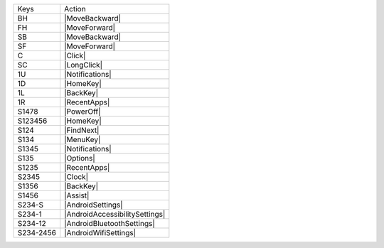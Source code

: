 =========  ==============================
Keys       Action
---------  ------------------------------
BH         |MoveBackward|
FH         |MoveForward|
SB         |MoveBackward|
SF         |MoveForward|
C          |Click|
SC         |LongClick|
1U         |Notifications|
1D         |HomeKey|
1L         |BackKey|
1R         |RecentApps|
S1478      |PowerOff|
S123456    |HomeKey|
S124       |FindNext|
S134       |MenuKey|
S1345      |Notifications|
S135       |Options|
S1235      |RecentApps|
S2345      |Clock|
S1356      |BackKey|
S1456      |Assist|
S234-S     |AndroidSettings|
S234-1     |AndroidAccessibilitySettings|
S234-12    |AndroidBluetoothSettings|
S234-2456  |AndroidWifiSettings|
=========  ==============================
